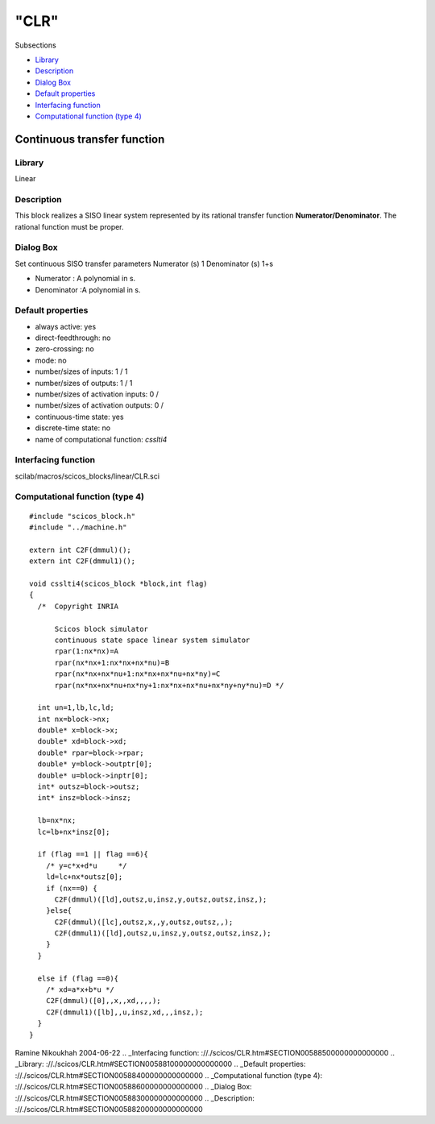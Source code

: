 ====
"CLR"
====

Subsections

+ `Library`_
+ `Description`_
+ `Dialog Box`_
+ `Default properties`_
+ `Interfacing function`_
+ `Computational function (type 4)`_







Continuous transfer function
----------------------------



Library
~~~~~~~
Linear


Description
~~~~~~~~~~~
This block realizes a SISO linear system represented by its rational
transfer function **Numerator/Denominator**. The rational function
must be proper.


Dialog Box
~~~~~~~~~~
Set continuous SISO transfer parameters Numerator (s) 1 Denominator
(s) 1+s

+ Numerator : A polynomial in s.
+ Denominator :A polynomial in s.




Default properties
~~~~~~~~~~~~~~~~~~


+ always active: yes
+ direct-feedthrough: no
+ zero-crossing: no
+ mode: no
+ number/sizes of inputs: 1 / 1
+ number/sizes of outputs: 1 / 1
+ number/sizes of activation inputs: 0 /
+ number/sizes of activation outputs: 0 /
+ continuous-time state: yes
+ discrete-time state: no
+ name of computational function: *csslti4*



Interfacing function
~~~~~~~~~~~~~~~~~~~~
scilab/macros/scicos_blocks/linear/CLR.sci


Computational function (type 4)
~~~~~~~~~~~~~~~~~~~~~~~~~~~~~~~


::

      
    #include "scicos_block.h"
    #include "../machine.h"
    
    extern int C2F(dmmul)();
    extern int C2F(dmmul1)();
    
    void csslti4(scicos_block *block,int flag)
    {
      /*  Copyright INRIA
    
          Scicos block simulator
          continuous state space linear system simulator
          rpar(1:nx*nx)=A
          rpar(nx*nx+1:nx*nx+nx*nu)=B
          rpar(nx*nx+nx*nu+1:nx*nx+nx*nu+nx*ny)=C
          rpar(nx*nx+nx*nu+nx*ny+1:nx*nx+nx*nu+nx*ny+ny*nu)=D */
      
      int un=1,lb,lc,ld;
      int nx=block->nx;
      double* x=block->x;
      double* xd=block->xd;
      double* rpar=block->rpar;
      double* y=block->outptr[0];
      double* u=block->inptr[0];
      int* outsz=block->outsz;
      int* insz=block->insz;
      
      lb=nx*nx;
      lc=lb+nx*insz[0];
      
      if (flag ==1 || flag ==6){
        /* y=c*x+d*u     */
        ld=lc+nx*outsz[0];
        if (nx==0) {
          C2F(dmmul)([ld],outsz,u,insz,y,outsz,outsz,insz,);
        }else{
          C2F(dmmul)([lc],outsz,x,,y,outsz,outsz,,);
          C2F(dmmul1)([ld],outsz,u,insz,y,outsz,outsz,insz,);
        }
      }
    
      else if (flag ==0){
        /* xd=a*x+b*u */
        C2F(dmmul)([0],,x,,xd,,,,);
        C2F(dmmul1)([lb],,u,insz,xd,,,insz,);
      }
    }




Ramine Nikoukhah 2004-06-22
.. _Interfacing function: ://./scicos/CLR.htm#SECTION00588500000000000000
.. _Library: ://./scicos/CLR.htm#SECTION00588100000000000000
.. _Default properties: ://./scicos/CLR.htm#SECTION00588400000000000000
.. _Computational function (type 4): ://./scicos/CLR.htm#SECTION00588600000000000000
.. _Dialog Box: ://./scicos/CLR.htm#SECTION00588300000000000000
.. _Description: ://./scicos/CLR.htm#SECTION00588200000000000000


